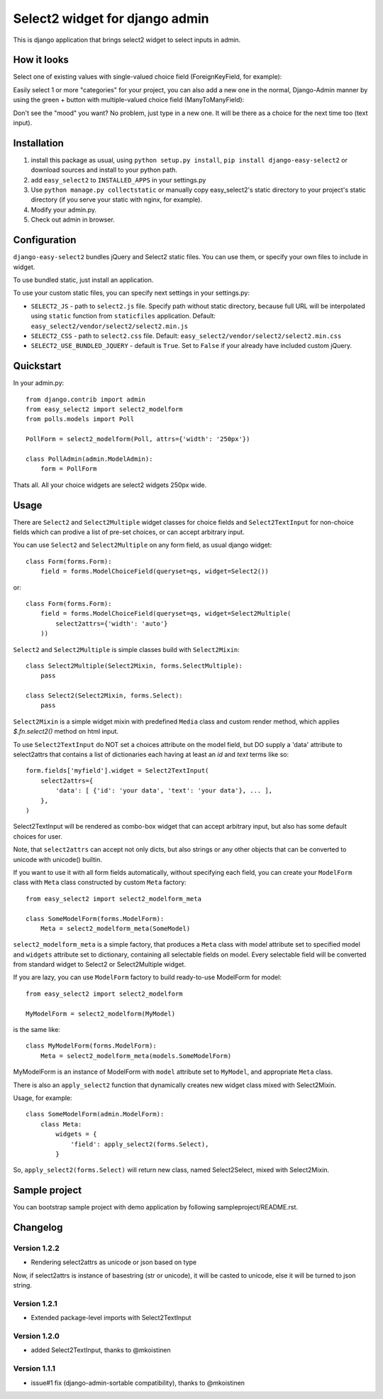 Select2 widget for django admin
===============================

This is django application that brings select2 widget to select inputs
in admin.

How it looks
~~~~~~~~~~~~

Select one of existing values with single-valued choice field
(ForeignKeyField, for example):

.. image:: https://github.com/asyncee/django-easy-select2/raw/master/screenshots/select2_single.png
    :target: https://github.com/asyncee/django-easy-select2/raw/master/screenshots/select2_single.png

Easily select 1 or more "categories" for your project, you can also
add a new one in the normal, Django-Admin manner by using the green + button
with multiple-valued choice field (ManyToManyField):

.. image:: https://github.com/asyncee/django-easy-select2/raw/master/screenshots/select2_multiple.png
    :target: https://github.com/asyncee/django-easy-select2/raw/master/screenshots/select2_multiple.png

Don't see the "mood" you want? No problem, just type in a new one.
It will be there as a choice for the next time too (text input).

.. image:: https://github.com/asyncee/django-easy-select2/raw/master/screenshots/select2_text_input.png
    :target: https://github.com/asyncee/django-easy-select2/raw/master/screenshots/select2_text_input.png


Installation
~~~~~~~~~~~~

1. install this package as usual, using ``python setup.py install``,
   ``pip install django-easy-select2`` or download sources and install to your
   python path.
2. add ``easy_select2`` to ``INSTALLED_APPS`` in your settings.py
3. Use ``python manage.py collectstatic`` or manually copy easy_select2's static
   directory to your project's static directory (if you serve your static with
   nginx, for example).
4. Modify your admin.py.
5. Check out admin in browser.


Configuration
~~~~~~~~~~~~~

``django-easy-select2`` bundles jQuery and Select2 static files.
You can use them, or specify your own files to include in widget.

To use bundled static, just install an application.

To use your custom static files, you can specify next settings in your
settings.py:

- ``SELECT2_JS`` - path to ``select2.js`` file. Specify path without
  static directory, because full URL will be interpolated using
  ``static`` function from ``staticfiles`` application.
  Default: ``easy_select2/vendor/select2/select2.min.js``

- ``SELECT2_CSS`` - path to ``select2.css`` file.
  Default: ``easy_select2/vendor/select2/select2.min.css``

- ``SELECT2_USE_BUNDLED_JQUERY`` - default is ``True``. Set to
  ``False`` if your already have included custom jQuery.


Quickstart
~~~~~~~~~~

In your admin.py::

    from django.contrib import admin
    from easy_select2 import select2_modelform
    from polls.models import Poll

    PollForm = select2_modelform(Poll, attrs={'width': '250px'})

    class PollAdmin(admin.ModelAdmin):
        form = PollForm


Thats all. All your choice widgets are select2 widgets 250px wide.


Usage
~~~~~

There are ``Select2`` and ``Select2Multiple`` widget classes for
choice fields and ``Select2TextInput`` for non-choice fields which
can prodive a list of pre-set choices, or can accept arbitrary input.

You can use ``Select2`` and ``Select2Multiple`` on any form field,
as usual django widget::

    class Form(forms.Form):
        field = forms.ModelChoiceField(queryset=qs, widget=Select2())

or::

    class Form(forms.Form):
        field = forms.ModelChoiceField(queryset=qs, widget=Select2Multiple(
            select2attrs={'width': 'auto'}
        ))

``Select2`` and ``Select2Multiple`` is simple classes build with
``Select2Mixin``::

    class Select2Multiple(Select2Mixin, forms.SelectMultiple):
        pass

    class Select2(Select2Mixin, forms.Select):
        pass

``Select2Mixin`` is a simple widget mixin with predefined ``Media``
class and custom render method, which applies `$.fn.select2()`
method on html input.

To use ``Select2TextInput`` do NOT set a choices attribute on the
model field, but DO supply a 'data' attribute to select2attrs that
contains a list of dictionaries each having at least an `id` and
`text` terms like so::

      form.fields['myfield'].widget = Select2TextInput(
          select2attrs={
              'data': [ {'id': 'your data', 'text': 'your data'}, ... ],
          },
      )

Select2TextInput will be rendered as combo-box widget that can
accept arbitrary input, but also has some default choices for user.

Note, that ``select2attrs`` can accept not only dicts, but also strings
or any other objects that can be converted to unicode with unicode()
builtin.

If you want to use it with all form fields automatically, without
specifying each field, you can create your ``ModelForm`` class with
``Meta`` class constructed by custom ``Meta`` factory::

    from easy_select2 import select2_modelform_meta

    class SomeModelForm(forms.ModelForm):
        Meta = select2_modelform_meta(SomeModel)

``select2_modelform_meta`` is a simple factory, that produces a
``Meta`` class with model attribute set to specified model and
``widgets`` attribute set to dictionary, containing all selectable
fields on model.
Every selectable field will be converted from standard widget to
Select2 or Select2Multiple widget.

If you are lazy, you can use ``ModelForm`` factory to build ready-to-use
ModelForm for model::

    from easy_select2 import select2_modelform

    MyModelForm = select2_modelform(MyModel)

is the same like::

    class MyModelForm(forms.ModelForm):
        Meta = select2_modelform_meta(models.SomeModelForm)

MyModelForm is an instance of ModelForm with ``model`` attribute
set to ``MyModel``, and appropriate ``Meta`` class.

There is also an ``apply_select2`` function that dynamically creates
new widget class mixed with Select2Mixin.

Usage, for example::

    class SomeModelForm(admin.ModelForm):
        class Meta:
            widgets = {
                'field': apply_select2(forms.Select),
            }

So, ``apply_select2(forms.Select)`` will return new class, named
Select2Select, mixed with Select2Mixin.


Sample project
~~~~~~~~~~~~~~
You can bootstrap sample project with demo application by following
sampleproject/README.rst.


Changelog
~~~~~~~~~

Version 1.2.2
+++++++++++++
- Rendering select2attrs as unicode or json based on type

Now, if select2attrs is instance of basestring (str or unicode),
it will be casted to unicode, else it will be turned to json string.

Version 1.2.1
+++++++++++++
- Extended package-level imports with Select2TextInput

Version 1.2.0
+++++++++++++
- added Select2TextInput, thanks to @mkoistinen

Version 1.1.1
+++++++++++++
- issue#1 fix (django-admin-sortable compatibility), thanks to @mkoistinen
